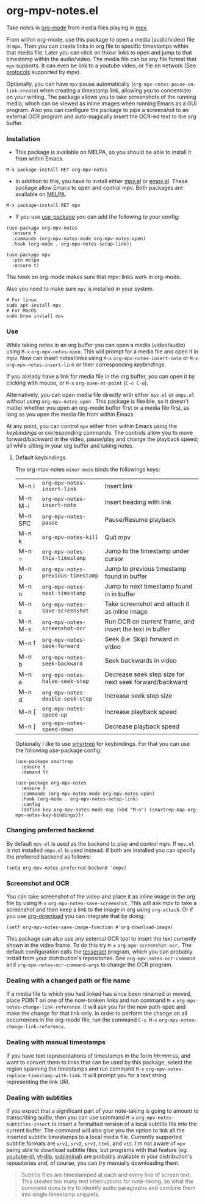 * org-mpv-notes.el
Take notes in [[https://orgmode.org/][org-mode]] from media files playing in [[https://mpv.io/][mpv]].

From within org-mode, use this package to open a media (audio/video)
file in =mpv=. Then you can create links in org file to specific
timestamps within that media file. Later you can click on those links
to open and jump to that timestamp within the audio/video. The media
file can be any file format that =mpv= supports. It can even be link to
a youtube video, or file on network (See [[https://mpv.io/manual/master/#protocols][protocols]] supported by mpv).

Optionally, you can have =mpv= pause automatically
(=org-mpv-notes-pause-on-link-create=) when creating a timestamp link,
allowing you to concentrate on your writing. The package allows you to
take screenshots of the running media, which can be viewed as inline
images when running Emacs as a GUI program. Also you can configure the
package to pipe a screenshot to an external OCR program and
auto-magically insert the OCR-ed text to the org buffer.

*** Installation

+ This package is available on MELPA, so you should be able to install
  it from within Emacs.

: M-x package-install RET org-mpv-notes

+ In addition to this, you have to install either [[https://github.com/kljohann/mpv.el][mpv.el]] or [[https://github.com/isamert/empv.el][empv.el]].
  These package allow Emacs to open and control mpv. Both packages are
  available on [[https://melpa.org/#/][MELPA]].

: M-x package-install RET mpv

+ If you use [[https://github.com/jwiegley/use-package][use-package]] you can add the following to your config:
#+begin_src elisp
  (use-package org-mpv-notes
    :ensure t
    :commands (org-mpv-notes-mode org-mpv-notes-open)
    :hook (org-mode . org-mpv-notes-setup-link))

  (use-package mpv
    :pin melpa
    :ensure t)
#+end_src

  The hook on org-mode makes sure that mpv: links work in org-mode.

Also you need to make sure =mpv= is installed in your system.
#+begin_src shell
  # For linux
  sudo apt install mpv
  # For MacOS
  sudo brew install mpv
#+end_src
*** Use

While taking notes in an org buffer you can open a media (video/audio)
using ~M-x~ =org-mpv-notes-open=. This will prompt for a media file and
open it in mpv. Now can insert notes/links using ~M-x~
=org-mpv-notes-insert-note= or ~M-x~ =org-mpv-notes-insert-link= or their
corresponding [[* Default keybindings][keybindings]].

If you already have a link for media file in the org buffer, you can
open it by clicking with mouse, or ~M-x~ =org-open-at-point= (~C-c C-o~).

Alternatively, you can open media file directly with either =mpv.el= or
=empv.el= without using =org-mpv-notes-open= . This package is flexible,
so it doesn't matter whether you open an org-mode buffer first or a
media file first, as long as you open the media file from within
Emacs.

At any point, you can control =mpv= either from within Emacs using the
[[* Default keybindings][keybindings]] or corresponding commands. The controls allow you to move
forward/backward in the video, pause/play and change the playback
speed; all while sitting in your org buffer and taking notes.

**** Default keybindings

The org-mpv-notes =minor-mode= binds the followings keys:

| M-n i   | =org-mpv-notes-insert-link=        | Insert link                                             |
| M-n M-i | =org-mpv-notes-insert-note=        | Insert heading with link                                |
| M-n SPC | =org-mpv-notes-pause=              | Pause/Resume playback                                   |
| M-n k   | =org-mpv-notes-kill=               | Quit mpv                                                |
| M-n =   | =org-mpv-notes-this-timestamp=     | Jump to the timestamp under cursor                      |
| M-n p   | =org-mpv-notes-previous-timestamp= | Jump to previous timestamp found in buffer              |
| M-n n   | =org-mpv-notes-next-timestamp=     | Jump to next timestamp found in in buffer               |
| M-n s   | =org-mpv-notes-save-screenshot=    | Take screenshot and attach it as inline image           |
| M-n M-s | =org-mpv-notes-screenshot-ocr=     | Run OCR on current frame, and insert the text in buffer |
| M-n f   | =org-mpv-notes-seek-forward=       | Seek (i.e. Skip) forward in video                       |
| M-n b   | =org-mpv-notes-seek-backward=      | Seek backwards in video                                 |
| M-n a   | =org-mpv-notes-halve-seek-step=    | Decrease seek step size for next seek forward/backward  |
| M-n d   | =org-mpv-notes-double-seek-step=   | Increase seek step size                                 |
| M-n [   | =org-mpv-notes-speed-up=           | Increase playback speed                                 |
| M-n ]   | =org-mpv-notes-speed-down=         | Decrease playback speed                                 |

Optionally I like to use [[https://github.com/myuhe/smartrep.el][smartrep]] for keybindings. For that you can
use the following use-package config:
#+begin_src elisp
  (use-package smartrep
    :ensure t
    :demand t)

  (use-package org-mpv-notes
    :ensure t
    :commands (org-mpv-notes-mode org-mpv-notes-open)
    :hook (org-mode . org-mpv-notes-setup-link)
    :config
    (define-key org-mpv-notes-mode-map (kbd "M-n") (smartrep-map org-mpv-notes-key-bindings)))
#+end_src

*** Changing preferred backend
By default =mpv.el= is used as the backend to play and control mpv. If =mpv.el= is
not installed =empv.el= is used instead. If both are installed you can specify the
preferred backend as follows:

#+begin_src elisp
  (setq org-mpv-notes-preferred-backend 'empv)
#+end_src
*** Screenshot and OCR
You can take screenshot of the video and place it as inline image in the org file by
using ~M-x~ =org-mpv-notes-save-screenshot=. This will ask mpv to take a
screenshot and then keep a link to the image in org using =org-attach=.
Or if you use [[https://github.com/abo-abo/org-download][org-download]] you can integrate that by doing:

: (setf org-mpv-notes-save-image-function #'org-download-image)

This package can also use any external OCR tool to insert the text
currently shown in the video frame. To do this try ~M-x~
=org-mpv-screenshot-ocr.= The default configuration calls the [[https://tesseract-ocr.github.io/tessdoc/Home.html][tesseract]]
program, which you can probably install from your distribution's
repositories. See =org-mpv-notes-ocr-command= and
=org-mpv-notes-ocr-command-args= to change the OCR program.

*** Dealing with a changed path or file name

If a media file to which you had linked has since been renamed or
moved, place POINT on one of the now-broken links and run command ~M-x~
=org-mpv-notes-change-link-reference=. It will ask you for the new
path-spec and make the change for that link only. In order to perform
the change on all occurrences in the org-mode file, run the command
~C-u M-x~ =org-mpv-notes-change-link-reference=.


*** Dealing with manual timestamps

If you have text representations of timestamps in the form /hh:mm:ss/,
and want to convert them to links that can be used by this package,
select the region spanning the timestamps and run command ~M-x~
=org-mpv-notes-replace-timestamp-with-link=. It will prompt you for a
text string representing the link URI.

*** Dealing with subtitles

If you expect that a significant part of your note-taking is going to
amount to transcribing audio, then you can use command ~M-x~
=org-mpv-notes-subtitles-insert= to insert a formatted version of a
local subtitle file into the current buffer. The command will also
give you the option to link all the inserted subtitle timestamps to a
local media file. Currently supported subtitle formats are ~srv1~, ~srv2~,
~srv3~, ~ttml~, and ~vtt~. I'm not aware of =mpv= being able to download
subtitle files, but programs with that feature (eg. [[https://github.com/ytdl-org/youtube-dl][youtube-dl]],
[[https://github.com/yt-dlp/yt-dlp][yt-dlp]], [[https://github.com/Diaoul/subliminal][subliminal]]) are probably available in your distribution's
repositories and, of course, you can try manually downloading them.

#+begin_quote
Subtitle files are timestamped at each and every line of screen text.
This creates too many text interruptions for note-taking, so what the
command does is try to identify audio paragraphs and combine them into
single timestamp snippets.
#+end_quote
